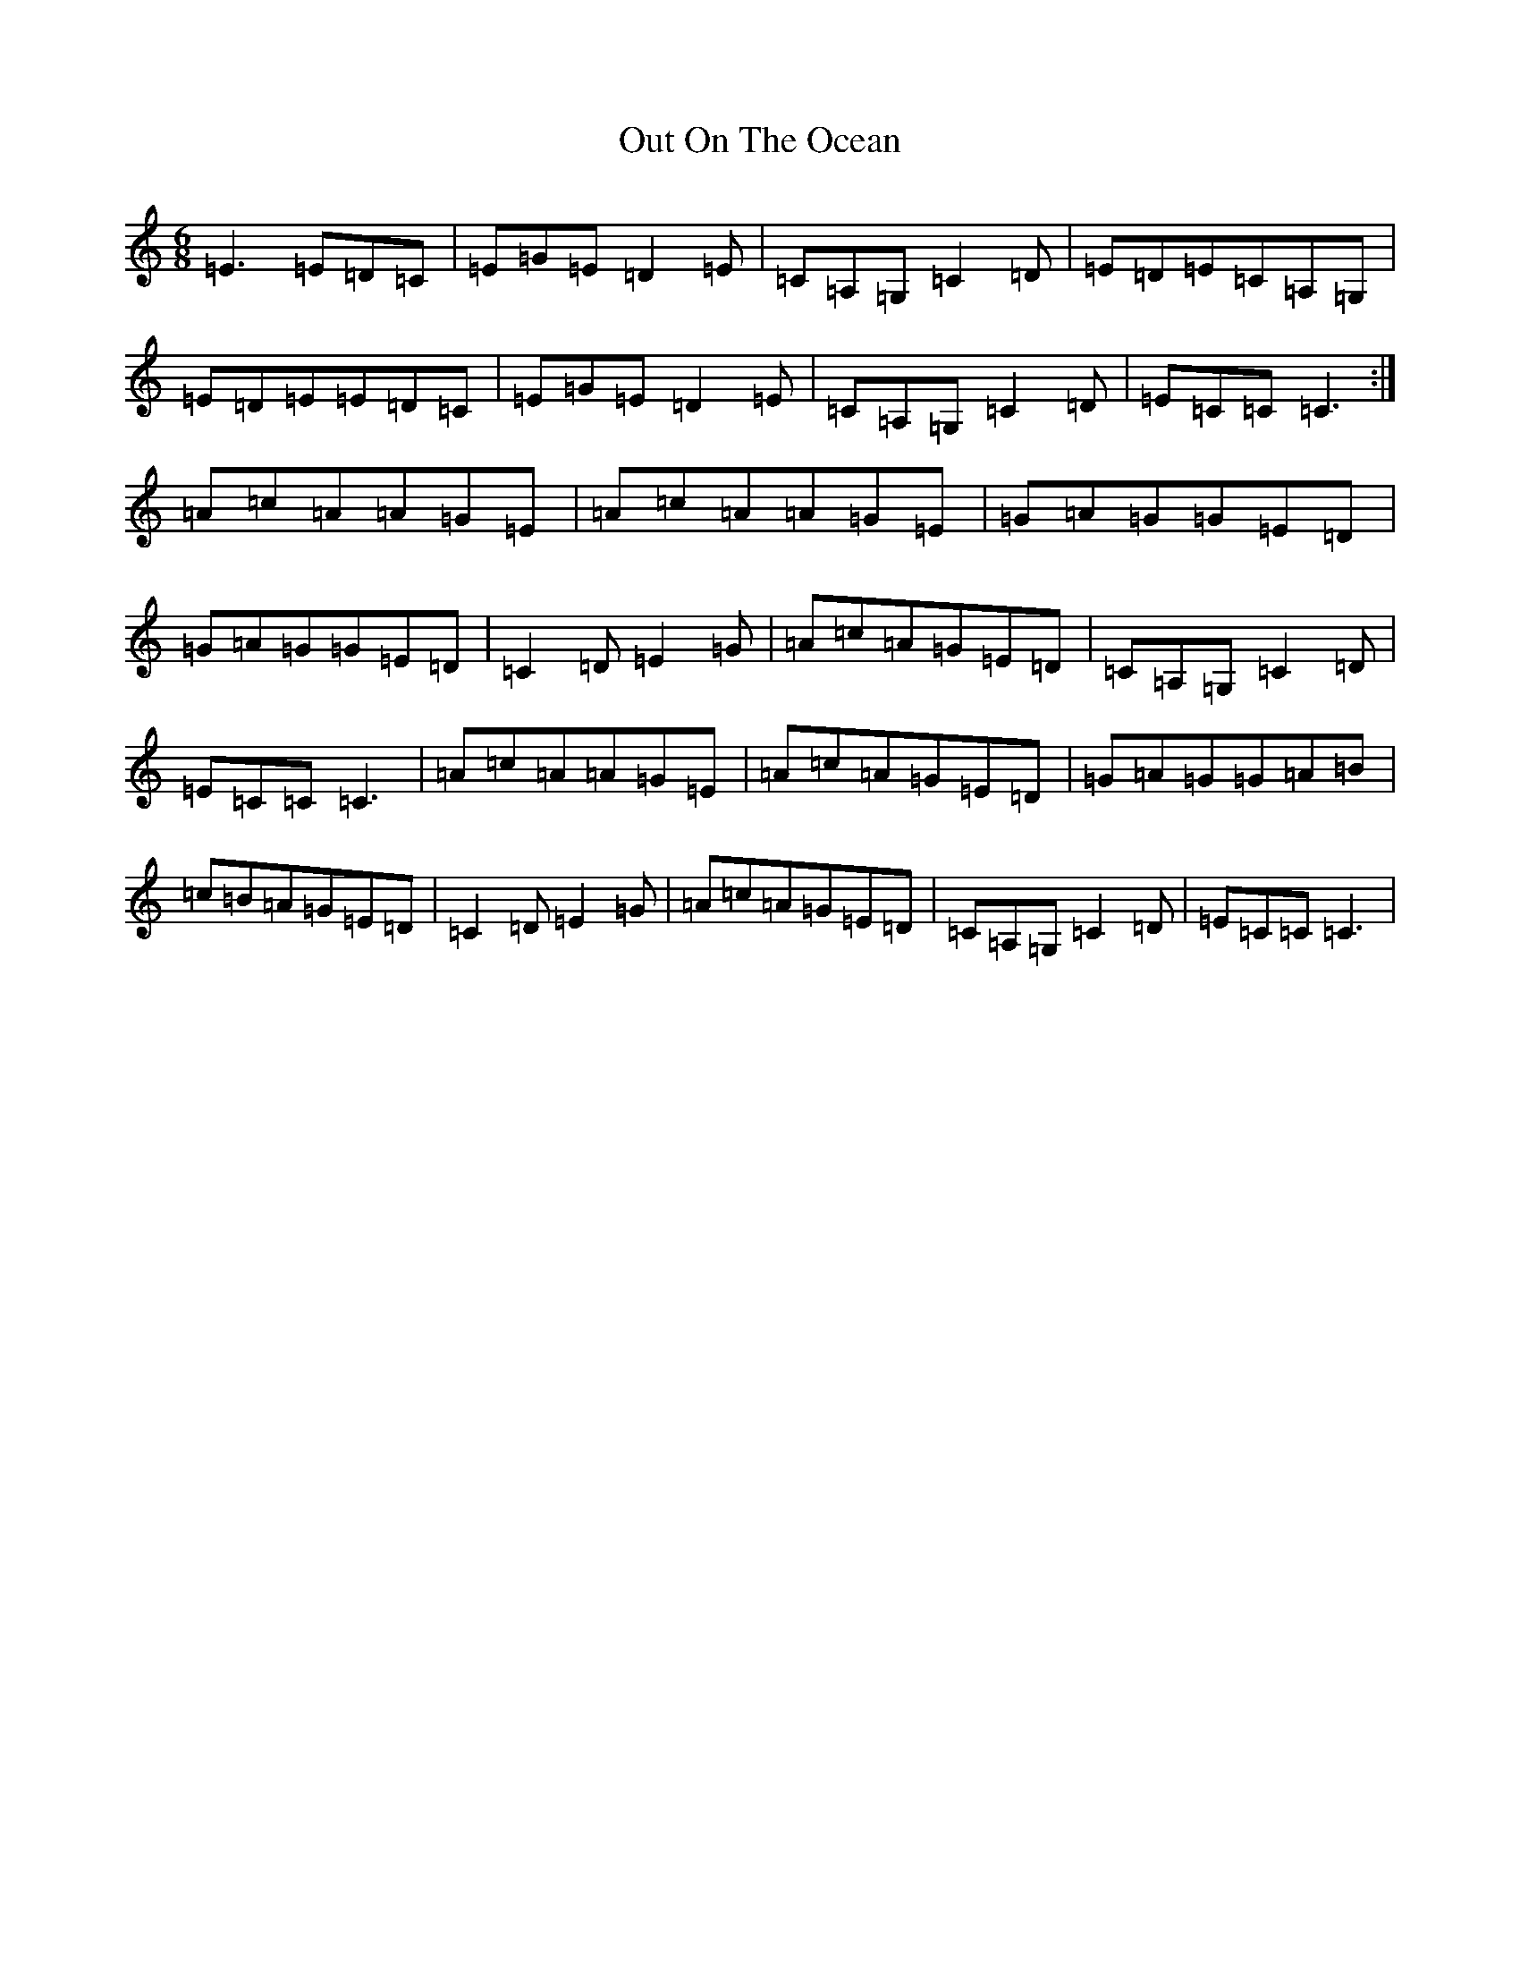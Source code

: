X: 16224
T: Out On The Ocean
S: https://thesession.org/tunes/108#setting12685
R: jig
M:6/8
L:1/8
K: C Major
=E3=E=D=C|=E=G=E=D2=E|=C=A,=G,=C2=D|=E=D=E=C=A,=G,|=E=D=E=E=D=C|=E=G=E=D2=E|=C=A,=G,=C2=D|=E=C=C=C3:|=A=c=A=A=G=E|=A=c=A=A=G=E|=G=A=G=G=E=D|=G=A=G=G=E=D|=C2=D=E2=G|=A=c=A=G=E=D|=C=A,=G,=C2=D|=E=C=C=C3|=A=c=A=A=G=E|=A=c=A=G=E=D|=G=A=G=G=A=B|=c=B=A=G=E=D|=C2=D=E2=G|=A=c=A=G=E=D|=C=A,=G,=C2=D|=E=C=C=C3|